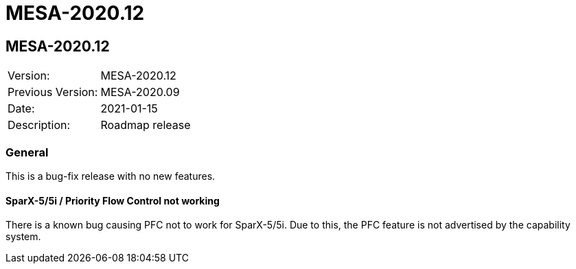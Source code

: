 // Copyright (c) 2004-2020 Microchip Technology Inc. and its subsidiaries.
// SPDX-License-Identifier: MIT

= MESA-2020.12

== MESA-2020.12

|===
|Version:          |MESA-2020.12
|Previous Version: |MESA-2020.09
|Date:             |2021-01-15
|Description:      |Roadmap release
|===

=== General

This is a bug-fix release with no new features.

==== SparX-5/5i / Priority Flow Control not working

There is a known bug causing PFC not to work for SparX-5/5i. Due to this, the PFC
feature is not advertised by the capability system.



